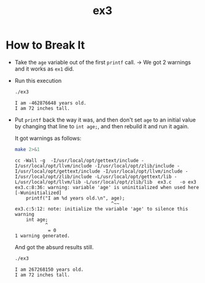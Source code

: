 #+TITLE: ex3

* How to Break It
+ Take the =age= variable out of the first =printf= call.
  → We got 2 warnings and it works as =ex1= did.
+ Run this execution
  #+BEGIN_SRC sh :exports both :results verbatim
./ex3
  #+END_SRC

  #+RESULTS:
  : I am -462876648 years old.
  : I am 72 inches tall.
+ Put =printf= back the way it was, and then don't set =age= to an initial value
  by changing that line to =int age;=, and then rebuild it and run it again.

  It got warnings as follows:
  #+BEGIN_SRC sh :exports both :results verbatim
make 2>&1
  #+END_SRC

  #+RESULTS:
  : cc -Wall -g  -I/usr/local/opt/gettext/include -I/usr/local/opt/llvm/include -I/usr/local/opt/zlib/include -I/usr/local/opt/gettext/include -I/usr/local/opt/llvm/include -I/usr/local/opt/zlib/include -L/usr/local/opt/gettext/lib -L/usr/local/opt/llvm/lib -L/usr/local/opt/zlib/lib  ex3.c   -o ex3
  : ex3.c:8:36: warning: variable 'age' is uninitialized when used here [-Wuninitialized]
  :     printf("I am %d years old.\n", age);
  :                                    ^~~
  : ex3.c:5:12: note: initialize the variable 'age' to silence this warning
  :     int age;
  :            ^
  :             = 0
  : 1 warning generated.

  And got the absurd results still.

  #+BEGIN_SRC sh :exports both :results verbatim
./ex3
  #+END_SRC

  #+RESULTS:
  : I am 267268150 years old.
  : I am 72 inches tall.
